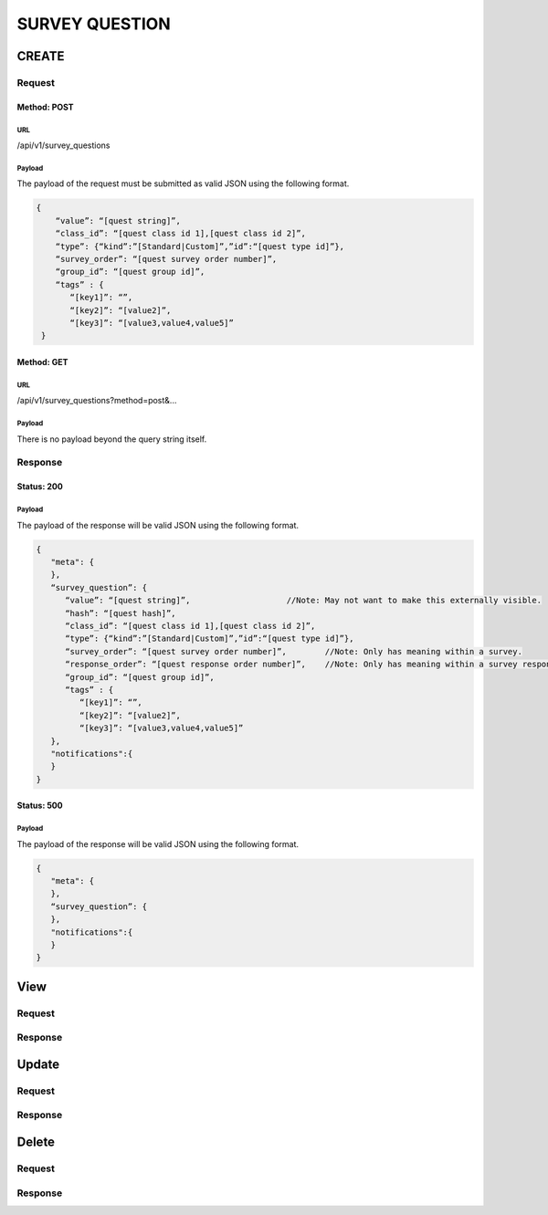 ****************
 SURVEY QUESTION
****************

CREATE
======
Request
-------
Method: POST
````````````
URL
'''
/api/v1/survey_questions

Payload
'''''''
The payload of the request must be submitted as valid JSON using the following format.

.. code-block:: javascript

     {
         “value”: “[quest string]”,
         “class_id”: “[quest class id 1],[quest class id 2]”,
         “type”: {“kind”:”[Standard|Custom]”,”id”:“[quest type id]”},
         “survey_order”: “[quest survey order number]”,        
         “group_id”: “[quest group id]”,
         “tags” : {
            “[key1]”: “”,
            “[key2]”: “[value2]”,
            “[key3]”: “[value3,value4,value5]”
      }
Method: GET
````````````
URL
'''
/api/v1/survey_questions?method=post&...

Payload
'''''''
There is no payload beyond the query string itself.

Response
--------
Status: 200
```````````
Payload
'''''''
The payload of the response will be valid JSON using the following format.

.. code-block:: javascript

   { 
      "meta": {
      },
      “survey_question”: {
         “value”: “[quest string]”,                    //Note: May not want to make this externally visible.
         “hash”: “[quest hash]”,
         “class_id”: “[quest class id 1],[quest class id 2]”,
         “type”: {“kind”:”[Standard|Custom]”,”id”:“[quest type id]”},
         “survey_order”: “[quest survey order number]”,        //Note: Only has meaning within a survey.
         “response_order”: “[quest response order number]”,    //Note: Only has meaning within a survey response.
         “group_id”: “[quest group id]”,
         “tags” : {
            “[key1]”: “”,
            “[key2]”: “[value2]”,
            “[key3]”: “[value3,value4,value5]”
      },
      "notifications":{
      }
   }

Status: 500
```````````
Payload
'''''''
The payload of the response will be valid JSON using the following format.

.. code-block:: javascript

   { 
      "meta": {
      },
      “survey_question”: {
      },
      "notifications":{
      }
   }

View
====

Request
-------

Response
--------

Update
======

Request
-------

Response
--------

Delete
======

Request
-------

Response
--------
